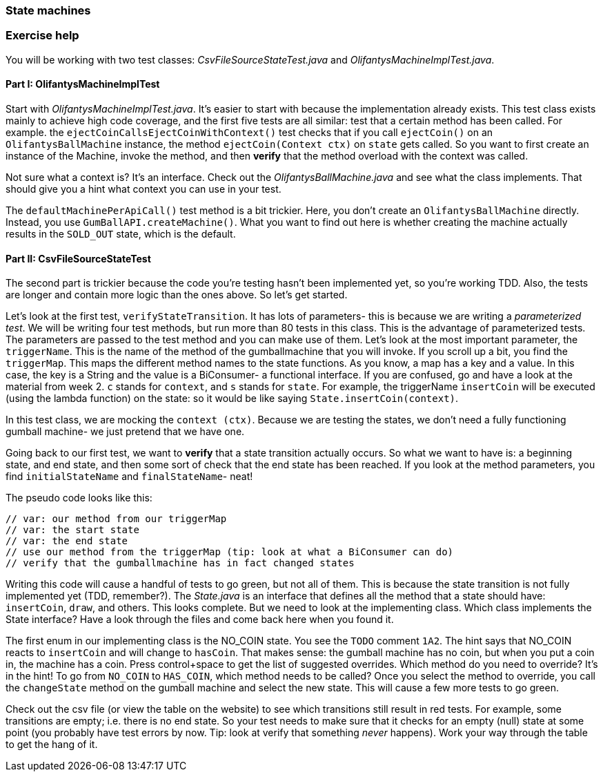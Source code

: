 === State machines

=== Exercise help
You will be working with two test classes: _CsvFileSourceStateTest.java_ and _OlifantysMachineImplTest.java_.

==== Part I: OlifantysMachineImplTest
Start with _OlifantysMachineImplTest.java_. It's easier to start with
because the implementation already exists. This test class exists
mainly to achieve high code coverage, and the first five tests are all
similar: test that a certain method has been called. For example. the
`ejectCoinCallsEjectCoinWithContext()` test checks that if you call
`ejectCoin()` on an `OlifantysBallMachine` instance, the method
`ejectCoin(Context ctx)` on `state` gets called. So you want to first
create an instance of the Machine, invoke the method, and then
*verify* that the method overload with the context was called. 

Not sure what a context is? It's an interface. Check out the
_OlifantysBallMachine.java_ and see what the class implements. That
should give you a hint what context you can use in your test.

The `defaultMachinePerApiCall()` test method is a bit trickier. Here,
you don't create an `OlifantysBallMachine` directly. Instead, you use
`GumBallAPI.createMachine()`. What you want to find out here is
whether creating the machine actually results in the `SOLD_OUT` state,
which is the default. 

==== Part II: CsvFileSourceStateTest
The second part is trickier because the code you're testing hasn't
been implemented yet, so you're working TDD. Also, the tests are
longer and contain more logic than the ones above. So let's get
started. 

Let's look at the first test, `verifyStateTransition`. It has lots of
parameters- this is because we are writing a _parameterized test_. We
will be writing four test methods, but run more than 80 tests in this
class. This is the advantage of parameterized tests. The parameters
are passed to the test method and you can make use of them. Let's look
at the most important parameter, the `triggerName`. This is the name
of the method of the gumballmachine that you will invoke. If you
scroll up a bit, you find the `triggerMap`. This maps the different
method names to the state functions. As you know, a map has a key and
a value. In this case, the key is a String and the value is a
BiConsumer- a functional interface. If you are confused, go and have a
look at the material from week 2. `c` stands for  `context`, and `s`
stands for `state`. For example, the triggerName `insertCoin` will be
executed (using the lambda function) on the state: so it would be like
saying `State.insertCoin(context)`. 

In this test class, we are mocking the `context (ctx)`. Because we are
testing the states, we don't need a fully functioning gumball machine-
we just pretend that we have one. 

Going back to our first test, we want to *verify* that a state
transition actually occurs. So what we want to have is: a beginning
state, and end state, and then some sort of check that the end state
has been reached. If you look at the method parameters, you find
`initialStateName` and `finalStateName`- neat! 

The pseudo code looks like this:
----
// var: our method from our triggerMap
// var: the start state
// var: the end state
// use our method from the triggerMap (tip: look at what a BiConsumer can do)
// verify that the gumballmachine has in fact changed states
----
Writing this code will cause a handful of tests to go green, but not
all of them. This is because the state transition is not fully
implemented yet (TDD, remember?). The _State.java_ is an interface
that defines all the method that a state should have: `insertCoin`,
`draw`, and others. This looks complete. But we need to look at the
implementing class. Which class implements the State interface? Have a
look through the files and come back here when you found it. 

The first enum in our implementing class is the NO_COIN state. You see
the `TODO` comment `1A2`. The hint says that NO_COIN reacts to
`insertCoin` and will change to `hasCoin`. That makes sense: the
gumball machine has no coin, but when you put a coin in, the machine
has a coin. Press control+space to get the list of suggested
overrides. Which method do you need to override? It's in the hint! To
go from `NO_COIN` to `HAS_COIN`, which method needs to be called? Once
you select the method to override, you call the `changeState` method
on the gumball machine and select the new state. This will cause a few
more tests to go green. 

Check out the csv file (or view the table on the website) to see which
transitions still result in red tests. For example, some transitions
are empty; i.e. there is no end state. So your test needs to make sure
that it checks for an empty (null) state at some point (you probably
have test errors by now. Tip: look at verify that something _never_
happens). Work your way through the table to get the hang of it.

